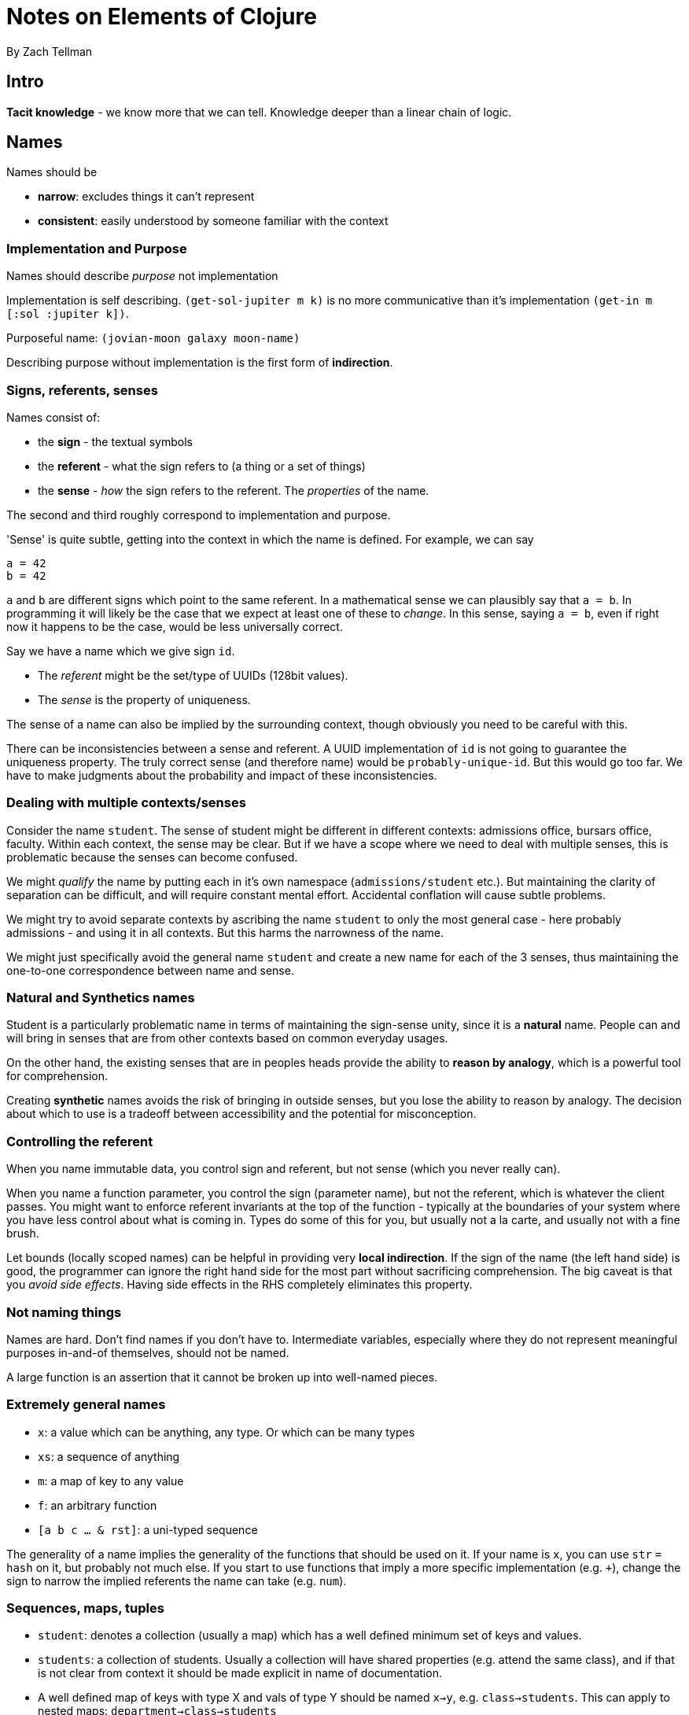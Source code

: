= Notes on Elements of Clojure
By Zach Tellman

== Intro

*Tacit knowledge* - we know more that we can tell. Knowledge deeper than a linear chain of logic.

== Names

Names should be

* *narrow*: excludes things it can't represent
* *consistent*: easily understood by someone familiar with the context

=== Implementation and Purpose

Names should describe _purpose_ not implementation

Implementation is self describing. `(get-sol-jupiter m k)` is no more communicative than it's implementation `(get-in m [:sol :jupiter k])`.

Purposeful name: `(jovian-moon galaxy moon-name)`

Describing purpose without implementation is the first form of *indirection*.

=== Signs, referents, senses

Names consist of:

* the *sign* - the textual symbols
* the *referent* - what the sign refers to (a thing or a set of things)
* the *sense* - _how_ the sign refers to the referent. The _properties_ of the name.

The second and third roughly correspond to implementation and purpose.

'Sense' is quite subtle, getting into the context in which the name is defined. For example, we can say

  a = 42
  b = 42

`a` and `b` are different signs which point to the same referent. In a mathematical sense we can plausibly say that `a = b`. In programming it will likely be the case that we expect at least one of these to _change_. In this sense, saying `a = b`, even if right now it happens to be the case, would be less universally correct.

Say we have a name which we give sign `id`. 

* The _referent_ might be the set/type of UUIDs (128bit values). 
* The _sense_ is the property of uniqueness.

The sense of a name can also be implied by the surrounding context, though obviously you need to be careful with this.

There can be inconsistencies between a sense and referent. A UUID implementation of `id` is not going to guarantee the uniqueness property. The truly correct sense (and therefore name) would be `probably-unique-id`. But this would go too far. We have to make judgments about the probability and impact of these inconsistencies.

=== Dealing with multiple contexts/senses

Consider the name `student`. The sense of student might be different in different contexts: admissions office, bursars office, faculty. Within each context, the sense may be clear. But if we have a scope where we need to deal with multiple senses, this is problematic because the senses can become confused.

We might _qualify_ the name by putting each in it's own namespace (`admissions/student` etc.). But maintaining the clarity of separation can be difficult, and will require constant mental effort. Accidental conflation will cause subtle problems.

We might try to avoid separate contexts by ascribing the name `student` to only the most general case - here probably admissions - and using it in all contexts. But this harms the narrowness of the name.

We might just specifically avoid the general name `student` and create a new name for each of the 3 senses, thus maintaining the one-to-one correspondence between name and sense.

=== Natural and Synthetics names

Student is a particularly problematic name in terms of maintaining the sign-sense unity, since it is a *natural* name. People can and will bring in senses that are from other contexts based on common everyday usages. 

On the other hand, the existing senses that are in peoples heads provide the ability to *reason by analogy*, which is a powerful tool for comprehension.

Creating *synthetic* names avoids the risk of bringing in outside senses, but you lose the ability to reason by analogy. The decision about which to use is a tradeoff between accessibility and the potential for misconception.

=== Controlling the referent

When you name immutable data, you control sign and referent, but not sense (which you never really can).

When you name a function parameter, you control the sign (parameter name), but not the referent, which is whatever the client passes. You might want to enforce referent invariants at the top of the function - typically at the boundaries of your system where you have less control about what is coming in. Types do some of this for you, but usually not a la carte, and usually not with a fine brush.

Let bounds (locally scoped names) can be helpful in providing very *local indirection*. If the sign of the name (the left hand side) is good, the programmer can ignore the right hand side for the most part without sacrificing comprehension. The big caveat is that you _avoid side effects_. Having side effects in the RHS completely eliminates this property.

=== Not naming things

Names are hard. Don't find names if you don't have to. Intermediate variables, especially where they do not represent meaningful purposes in-and-of themselves, should not be named.

A large function is an assertion that it cannot be broken up into well-named pieces.

=== Extremely general names

* `x`: a value which can be anything, any type. Or which can be many types
* `xs`: a sequence of anything
* `m`: a map of key to any value
* `f`: an arbitrary function
* `[a b c ... & rst]`: a uni-typed sequence

The generality of a name implies the generality of the functions that should be used on it. If your name is `x`, you can use `str` `=` `hash` on it, but probably not much else. If you start to use functions that imply a more specific implementation (e.g. `+`), change the sign to narrow the implied referents the name can take (e.g. `num`).

=== Sequences, maps, tuples

* `student`: denotes a collection (usually a map) which has a well defined minimum set of keys and values.
* `students`: a collection of students. Usually a collection will have shared properties (e.g. attend the same class), and if that is not clear from context it should be made explicit in name of documentation.
* A well defined map of keys with type X and vals of type Y should be named `x->y`, e.g. `class->students`. This can apply to nested maps: `department->class->students`
* A tuple of an x and y should be `x+y`. `tutor+student`, a sequence of these: `tutor+students` - though notice the ambiguity, which could be removed with a more synthetic name: `tuteleges`. This would need to be documented. Generally you want to avoid doing this until absolutely necessary.

=== Function names

*data scope*: any data we can see from within our thread. function params, let bounds, closed-overs, global vars.

Functions can 

. pull new data into scope, 
. transform data already in scope, 
. push data into another scope. 

A function should only do one of these things (pushing and pulling in a single function might be done as an optimization).

* A function that pulls or pushes should be named with a verb.
* A function that pulls should describe the data it returns
* A function that pushes should describe the effect it has

`get-payload` is a pull, `delete-payload` is a push. `compress-and-get-payload` does both.

Transform functions shouldn't have verbs where possible. Specify what it returns, e.g. `md5-hash`, or if you need to specify the input to the transform, `payload->base64`.

Often you will have to use a verb though. `(add-student university department student)->university`.

=== Namespaces

If the namespace is limited to dealing with payloads (and is named as such) you can omit the payload part of the name and use `get`, `delete`, `compress and get`. Provided you specify and exclude any name collisions with a core function (`get` is a likely one here). 

Functions in a namespace should operate on a common data-type, data scope or both. This gives the namespace cohesion.

Avoid adding namespaces unnecessarily, since it adds cognitive burden. Combined with the previous statement, this implies that you should also limit the number of different types/scopes in your program, which is also a good idea. 

== Idioms

Software is layers of indirection. To understand more, you must dig down into lower layers.

In well designed software, the lessons you learn in lower layers should add _detail_ to the lessons from higher layers, but they will never _invalidate_ lessons learned from higher layers. 

*Idioms* provide a mapping between code structure and intent.

* Prefer `<` and `<=` over `>` and `>=`
* Support every arity of a monoid `(f a b) -> c`: `(f) -> id` `(f a) -> a`
* Possibly support higher arities with variadics by self-calling `reduce`: `(reduce f (f a b) rst)`
* Also try to do this for accumulators, like `conj`: `(f A1 b) -> A2`, `(f A1) -> A1`, `(f) -> Aid`.
* Use option maps not names parameters.
* If you have mutable state, use an atom
* explicit (potentially redundant) `do` implies side effects
* use `letfn` for mutual recursion
* make interops obvious
* use `for` for cartesian products, but when you do, avoid the special clauses (`:let` etc.)

=== Referential transparency

Laziness relies on it. Side effects break it. Side effects mean we need to think about more than just what an expression returns, we need to think about how and when it does it.

Dynamic scope, binding, obviously, also breaks RT.

=== Atoms and refs

With ref's (using STM) you're co-ordinating between state constructs. With Atom (using CAS), you're working on a single state construct. Thus, you can accomplish the same thing as with refs by putting them into a single atom, at the cost of throughput/retries. Since the number of expected retries increases rapidly over 60% utilization, an atom will reach that threshold faster than two refs holding values separately.

But this is almost an edge case, you're talking hundreds of thousands of request per second before this becomes an issue. Your network will usually become a bottleneck before this does.

STM is more difficult to use effectively. It can have weird and subtle bugs. `commute` can can be used inappropriately. Just use and atom. Transactions also make it more difficult to get a consistent snapshot of state. You can't just `(map deref my-refs)` because a transaction might occur during the process. You need to wrap the _read_ in a transaction (`ensure`).

=== Using the narrowest accessor

`(map first x)` and `(map key x)` might be functionally equivalent, but the latter is narrower - it specifies that the x is a map, whereas in the first it could be any collection of collections. This is useful for the reader.

Using a generic accessor, we imply that it doesn't matter which collection they are used with. If it _does_ matter, you, the programmer, should indicate it by using a narrower accessor. 

=== Be very cautious when dealing with nil return values

Clojure has many 'nil-friendly' functions: functions that happily accept or return nils.

`nil` is an absence. An absence of what depends on context.

* absence of seq: `(conj nil :callisto)`
* absence of things _in_ a seq : `(count nil) => 0`
* absence of map: `(assoc nil :callisto 1610)`
* absence of truth: `(if nil :a :b) => :b`
* absence of something we tried to look up `(get {} :callisto) => nil`

This context requirement means we can't consider a nil returning sequence in isolation. We have to make sure our downstream functions handle it, interpret it in the right context.

[source,clojure]
----
(-> keys->numbers
    :c
    (conj 8 9 10))
----

Here, if there is no key `:c` in `keys->numbers`, it will produce nil, with the intended meaning that 'there is no value associated with this key'. However the conj will interpret nil in the sense of 'an empty sequence'.

So here if `:c -> [1 2 3]`, the above returns `[1 2 3 8 9 10]`

And if `:c -> nil`, `(10 9 8)`

We must mitigate the nil case by providing explicit defaults.

Composing nil-friendly functions can obscure the result. If you have a chain of 4 functions, each of which can both accept and return nils, and you get back a nil, what does that represent? At which point did it get nilled? You can't tell, you can't reason about it. You have to test each case.

Again, when you have these chains, you have to make specific 'nil interpretation' guards at well chosen places through your code.

`(-> solar-system :jupiter :callisto :mass)`

`(-> solar-system :jupiter :callisto (:mass :mass-not-found))`

Note this makes your return value a `number-or-keyword` type. But that's at least more explicit than `number-or-nil`

Thus, *avoid* the common idiom `(when x ,,,)`. This is buck passing. If it makes sense in context to return an empty collection, do that. Otherwise throw an error.

== Indirection

Indirection separates what and how. It has the following qualities

. when implementation is complicated or subject to change
. gives us freedom to change detail without users having to care
. defines semantic layers in software, inviting the reader to stop when they think they know enough

Two fundamental tools: *references* and *conditionals*

=== References

A reference is a value that points to another value (the referent). It can be dereferenced at compiletime (a name) or runtime (a pointer). In both cases a reference can point to nothing.

=== Conditionals

Conditionals shield callers from implementation detail.

[source,clojure]
----
(defn nth [x idx]
  (cond
    (string? x) (.charAt ^String x idx)
    (instance? List x) (.get ^List x idx)
...))
----

Here, the caller doesn't have to think about whether what they are passing in is a string or a list - in both cases they want back the nth value of the input. The conditional takes care of the detail for them.

Conditionals can segment behavior across types, as in this case, or unify across types.

A reference _conveys_ values, a conditional _decides_ based on values.

A reference is *open*, whereas the conditional is *closed* - you can only change the behaviour by changing the underlying code.

Conditional code is _ordered_. Predicates in the conditional may overlap. Any open decision making process must be unordered, thus we can't make conditionals open.

You can make an open decision making process by making it unordered. That means predicates must be disjoint. Which means you need distinct keys which map to behavior, really. We'll call this a *table*, with unique keys. But you need to enforce this uniqueness, so you either make it private (which rather defeats the object), or extensible using only private keys so no one can shadow behavior.

Conditionals avoid this by by solving conflicts through ordering. So conditionals are useful *because* they are closed.

=== Method dispatch

=== Abstraction

Indirection is a mechanism for creating abstractions. But this is a slippery term.

A common definition is from C.A.R Hoare, in _Proof of Correctness of Data Representation (1972)_. He distinguishes

* concrete representation: the internal model
* abstract representation: the interface it exposes

The first is mapped to the second via an _abstraction function_.

A concrete representation can have an _invariant relation_: Something that is true of the concrete representation in all cases. To determine if a method is correct, one need only consider the internal model and it's invariants. As long as all other methods maintain the invariants, you're all good.

Invariant relations allow you to change the internal model without impacting the interface. All your method implementations have to be changed to meet the new invariant. But that doesn't impact the API.

The idea of abstraction above is concerned only with self-consistency. It does not acknowledge that the abstraction, in reality, will be used in a context.

Consider early clocks. Early clocks had to sit on flat surfaces, couldn't be moved rapidly, had to be regularly wound, and couldn't be subject to rapid temperature changes. These are *not* invariants, because they can't be enforced by the clock. They are *assumptions* the concrete representation of the clock makes about its environment to be able to provide it's abstract representation (the time). Put the clock on a ship, and all of these assumptions just stop working, breaking the abstraction.

_Self consistency of the internal model is not enough for software_. The context always matters. We need the models to be _useful_ as well as self consistent. And while self-consistency is objective, utility is totally subjective. You can't rely on inductive thinking to figure it out. You have to be deductive, rigorous, curious.

== Composition